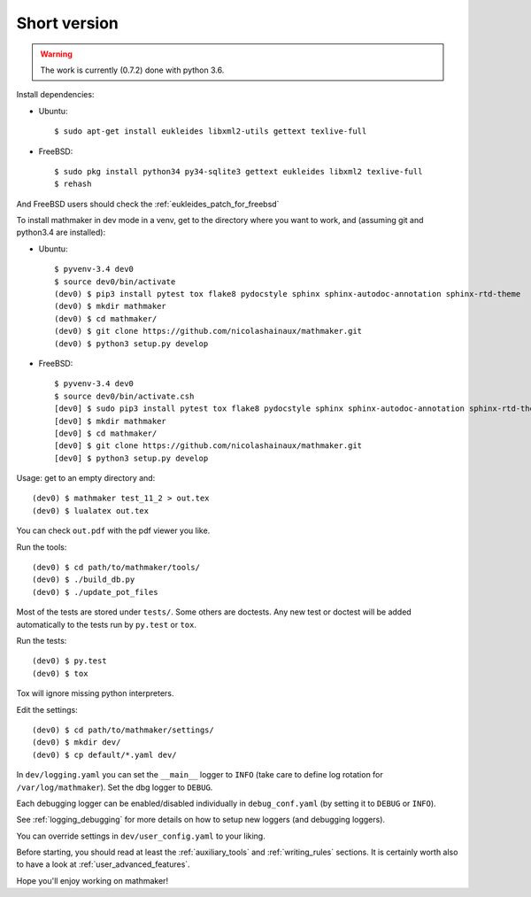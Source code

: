 Short version
-------------

.. warning::

  The work is currently (0.7.2) done with python 3.6.

Install dependencies:

* Ubuntu::

   $ sudo apt-get install eukleides libxml2-utils gettext texlive-full

* FreeBSD::

   $ sudo pkg install python34 py34-sqlite3 gettext eukleides libxml2 texlive-full
   $ rehash

And FreeBSD users should check the :ref:`eukleides_patch_for_freebsd`

To install mathmaker in dev mode in a venv, get to the directory where you want to work, and (assuming git and python3.4 are installed):

* Ubuntu::

    $ pyvenv-3.4 dev0
    $ source dev0/bin/activate
    (dev0) $ pip3 install pytest tox flake8 pydocstyle sphinx sphinx-autodoc-annotation sphinx-rtd-theme
    (dev0) $ mkdir mathmaker
    (dev0) $ cd mathmaker/
    (dev0) $ git clone https://github.com/nicolashainaux/mathmaker.git
    (dev0) $ python3 setup.py develop


* FreeBSD::

    $ pyvenv-3.4 dev0
    $ source dev0/bin/activate.csh
    [dev0] $ sudo pip3 install pytest tox flake8 pydocstyle sphinx sphinx-autodoc-annotation sphinx-rtd-theme
    [dev0] $ mkdir mathmaker
    [dev0] $ cd mathmaker/
    [dev0] $ git clone https://github.com/nicolashainaux/mathmaker.git
    [dev0] $ python3 setup.py develop



Usage: get to an empty directory and:

::

    (dev0) $ mathmaker test_11_2 > out.tex
    (dev0) $ lualatex out.tex

You can check ``out.pdf`` with the pdf viewer you like.

Run the tools:
::

    (dev0) $ cd path/to/mathmaker/tools/
    (dev0) $ ./build_db.py
    (dev0) $ ./update_pot_files

Most of the tests are stored under ``tests/``. Some others are doctests. Any new test or doctest will be added automatically to the tests run by ``py.test`` or ``tox``.

Run the tests:
::

    (dev0) $ py.test
    (dev0) $ tox

Tox will ignore missing python interpreters.

Edit the settings:
::

    (dev0) $ cd path/to/mathmaker/settings/
    (dev0) $ mkdir dev/
    (dev0) $ cp default/*.yaml dev/

In ``dev/logging.yaml`` you can set the ``__main__`` logger to ``INFO`` (take care to define log rotation for ``/var/log/mathmaker``). Set the dbg logger to ``DEBUG``.

Each debugging logger can be enabled/disabled individually in ``debug_conf.yaml`` (by setting it to ``DEBUG`` or ``INFO``).

See :ref:`logging_debugging` for more details on how to setup new loggers (and debugging loggers).

You can override settings in ``dev/user_config.yaml`` to your liking.

Before starting, you should read at least the :ref:`auxiliary_tools` and :ref:`writing_rules` sections. It is certainly worth also to have a look at :ref:`user_advanced_features`.

Hope you'll enjoy working on mathmaker!
